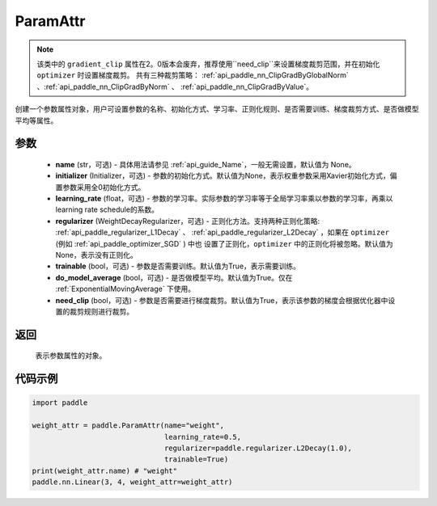 .. _cn_api_fluid_ParamAttr:


ParamAttr
-------------------------------


.. py:class:: paddle.ParamAttr(name=None, initializer=None, learning_rate=1.0, regularizer=None, trainable=True, do_model_average=False, need_clip=True)


.. note::
    该类中的 ``gradient_clip`` 属性在2。0版本会废弃，推荐使用``need_clip``来设置梯度裁剪范围，并在初始化 ``optimizer`` 时设置梯度裁剪。
    共有三种裁剪策略： :ref:`api_paddle_nn_ClipGradByGlobalNorm` 、:ref:`api_paddle_nn_ClipGradByNorm` 、 :ref:`api_paddle_nn_ClipGradByValue`。

创建一个参数属性对象，用户可设置参数的名称、初始化方式、学习率、正则化规则、是否需要训练、梯度裁剪方式、是否做模型平均等属性。

参数
::::::::::::

    - **name** (str，可选) - 具体用法请参见  :ref:`api_guide_Name`，一般无需设置，默认值为 None。
    - **initializer** (Initializer，可选) - 参数的初始化方式。默认值为None，表示权重参数采用Xavier初始化方式，偏置参数采用全0初始化方式。
    - **learning_rate** (float，可选) - 参数的学习率。实际参数的学习率等于全局学习率乘以参数的学习率，再乘以learning rate schedule的系数。
    - **regularizer** (WeightDecayRegularizer，可选) - 正则化方法。支持两种正则化策略: :ref:`api_paddle_regularizer_L1Decay` 、 
      :ref:`api_paddle_regularizer_L2Decay` ，如果在 ``optimizer`` (例如 :ref:`api_paddle_optimizer_SGD` ) 中也
      设置了正则化，``optimizer`` 中的正则化将被忽略。默认值为None，表示没有正则化。
    - **trainable** (bool，可选) - 参数是否需要训练。默认值为True，表示需要训练。
    - **do_model_average** (bool，可选) - 是否做模型平均。默认值为True。仅在 :ref:`ExponentialMovingAverage` 下使用。
    - **need_clip** (bool，可选) - 参数是否需要进行梯度裁剪。默认值为True，表示该参数的梯度会根据优化器中设置的裁剪规则进行裁剪。

返回
::::::::::::
 表示参数属性的对象。


代码示例
::::::::::::

.. code-block:: python

   import paddle
   
   weight_attr = paddle.ParamAttr(name="weight",
                                  learning_rate=0.5,
                                  regularizer=paddle.regularizer.L2Decay(1.0),
                                  trainable=True)
   print(weight_attr.name) # "weight"
   paddle.nn.Linear(3, 4, weight_attr=weight_attr)


